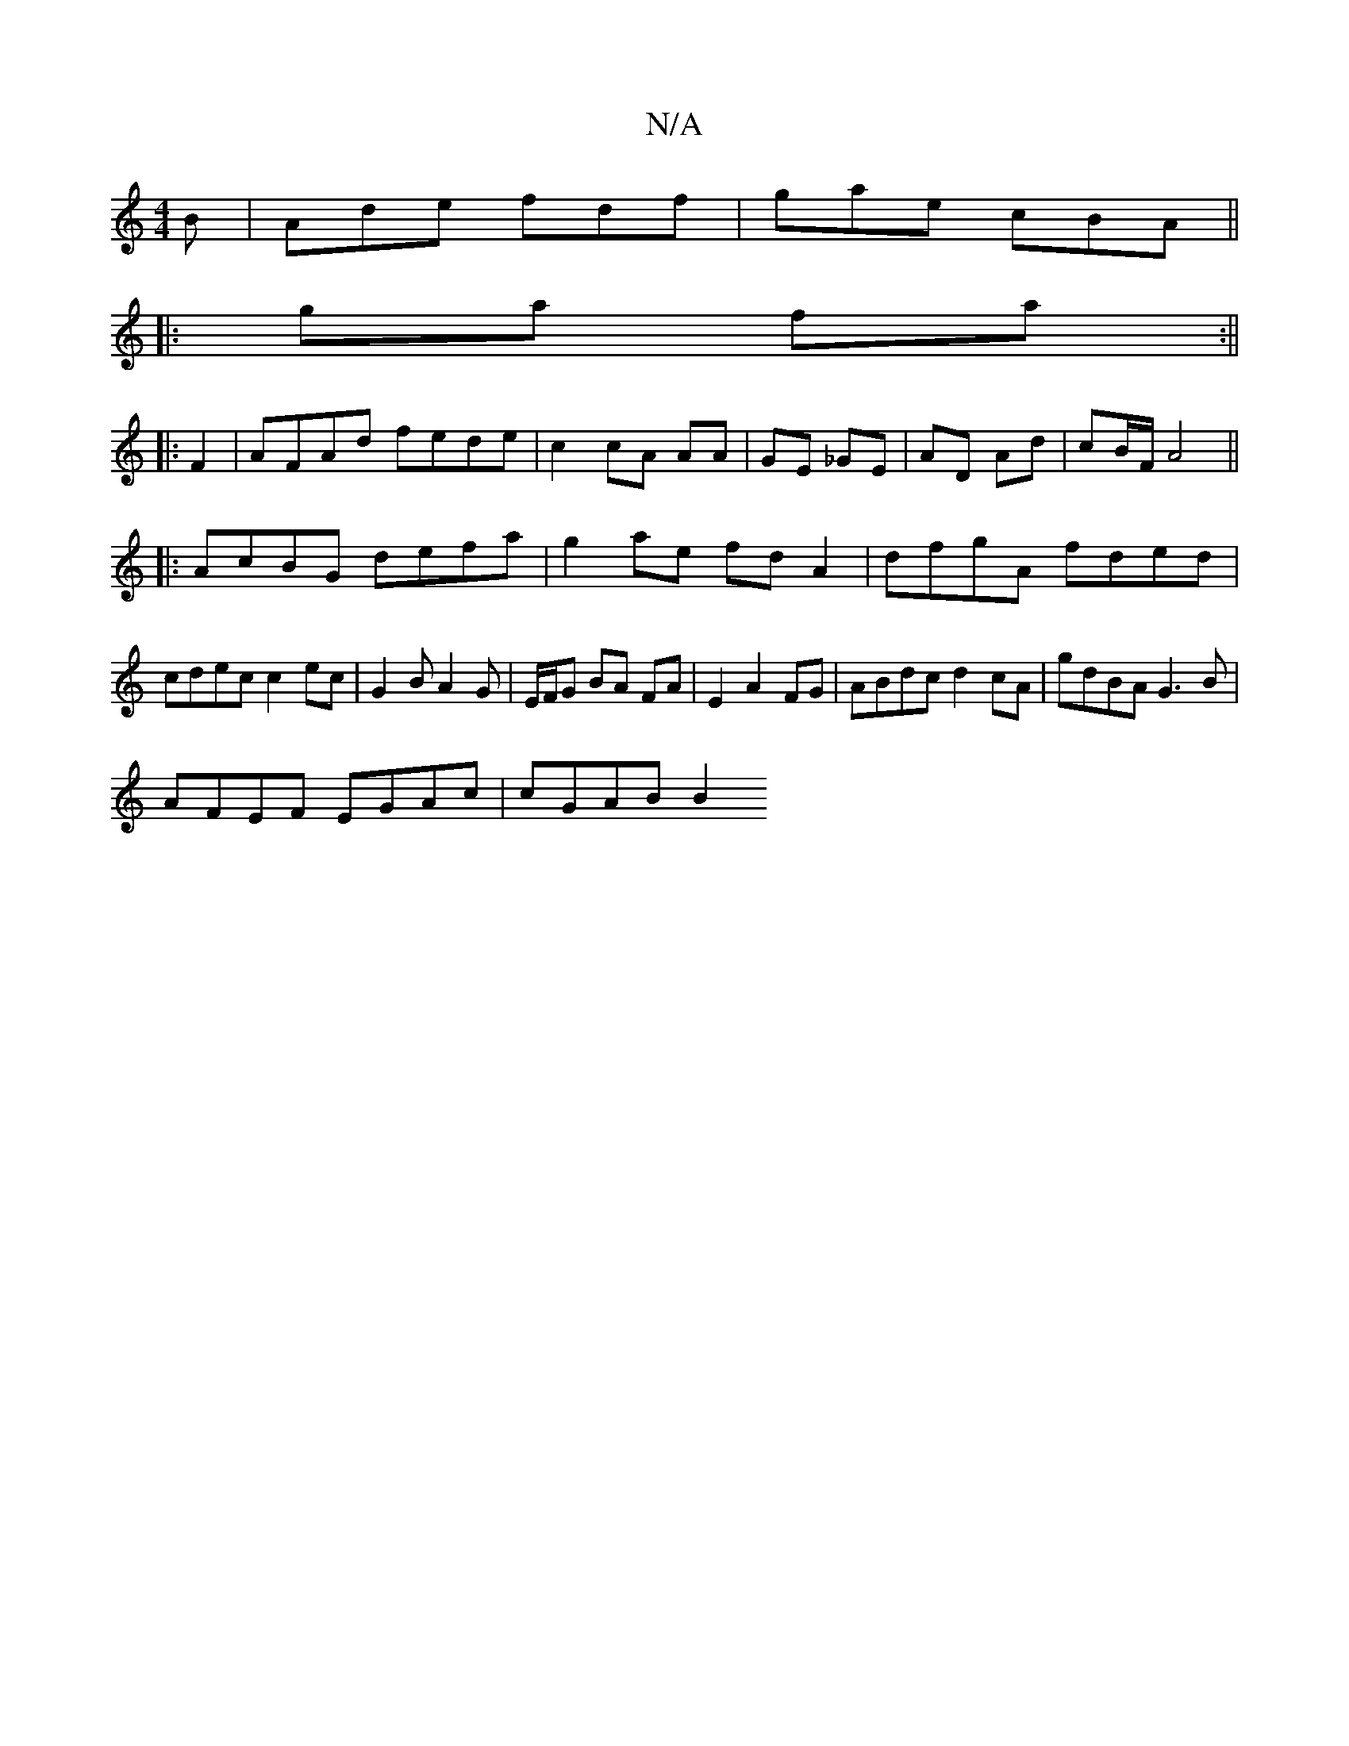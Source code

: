 X:1
T:N/A
M:4/4
R:N/A
K:Cmajor
B|Ade fdf|gae cBA||
|:ga fa :||
|: F2 | AFAd fede|c2 cA AA|GE _GE|AD Ad|cB/F/ A4||
|:AcBG defa|g2 ae fd A2| dfgA fded|cdec c2ec|G2BA2 G|E/F/G BA FA|E2 A2 FG | ABdc d2 cA | gdBA G3B |
AFEF EGAc|cGAB B2